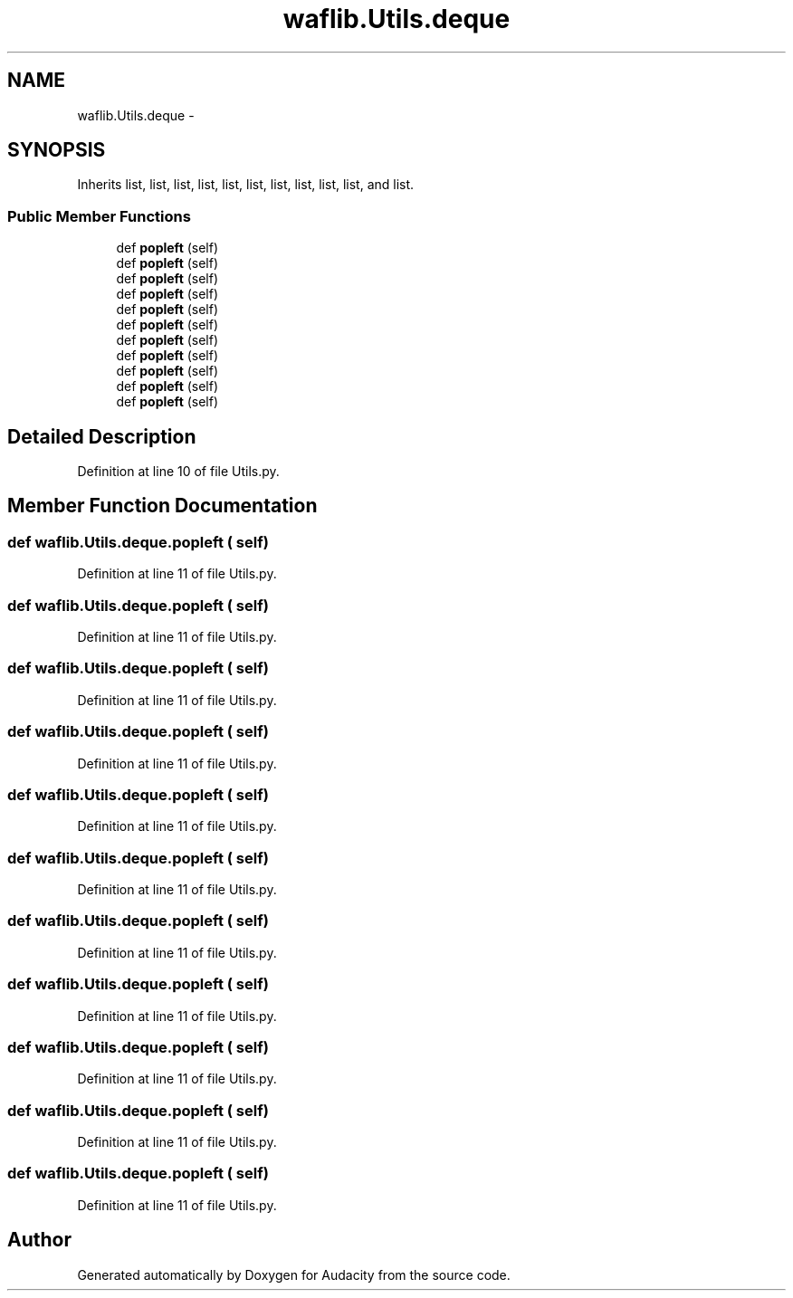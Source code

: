 .TH "waflib.Utils.deque" 3 "Thu Apr 28 2016" "Audacity" \" -*- nroff -*-
.ad l
.nh
.SH NAME
waflib.Utils.deque \- 
.SH SYNOPSIS
.br
.PP
.PP
Inherits list, list, list, list, list, list, list, list, list, list, and list\&.
.SS "Public Member Functions"

.in +1c
.ti -1c
.RI "def \fBpopleft\fP (self)"
.br
.ti -1c
.RI "def \fBpopleft\fP (self)"
.br
.ti -1c
.RI "def \fBpopleft\fP (self)"
.br
.ti -1c
.RI "def \fBpopleft\fP (self)"
.br
.ti -1c
.RI "def \fBpopleft\fP (self)"
.br
.ti -1c
.RI "def \fBpopleft\fP (self)"
.br
.ti -1c
.RI "def \fBpopleft\fP (self)"
.br
.ti -1c
.RI "def \fBpopleft\fP (self)"
.br
.ti -1c
.RI "def \fBpopleft\fP (self)"
.br
.ti -1c
.RI "def \fBpopleft\fP (self)"
.br
.ti -1c
.RI "def \fBpopleft\fP (self)"
.br
.in -1c
.SH "Detailed Description"
.PP 
Definition at line 10 of file Utils\&.py\&.
.SH "Member Function Documentation"
.PP 
.SS "def waflib\&.Utils\&.deque\&.popleft ( self)"

.PP
Definition at line 11 of file Utils\&.py\&.
.SS "def waflib\&.Utils\&.deque\&.popleft ( self)"

.PP
Definition at line 11 of file Utils\&.py\&.
.SS "def waflib\&.Utils\&.deque\&.popleft ( self)"

.PP
Definition at line 11 of file Utils\&.py\&.
.SS "def waflib\&.Utils\&.deque\&.popleft ( self)"

.PP
Definition at line 11 of file Utils\&.py\&.
.SS "def waflib\&.Utils\&.deque\&.popleft ( self)"

.PP
Definition at line 11 of file Utils\&.py\&.
.SS "def waflib\&.Utils\&.deque\&.popleft ( self)"

.PP
Definition at line 11 of file Utils\&.py\&.
.SS "def waflib\&.Utils\&.deque\&.popleft ( self)"

.PP
Definition at line 11 of file Utils\&.py\&.
.SS "def waflib\&.Utils\&.deque\&.popleft ( self)"

.PP
Definition at line 11 of file Utils\&.py\&.
.SS "def waflib\&.Utils\&.deque\&.popleft ( self)"

.PP
Definition at line 11 of file Utils\&.py\&.
.SS "def waflib\&.Utils\&.deque\&.popleft ( self)"

.PP
Definition at line 11 of file Utils\&.py\&.
.SS "def waflib\&.Utils\&.deque\&.popleft ( self)"

.PP
Definition at line 11 of file Utils\&.py\&.

.SH "Author"
.PP 
Generated automatically by Doxygen for Audacity from the source code\&.
